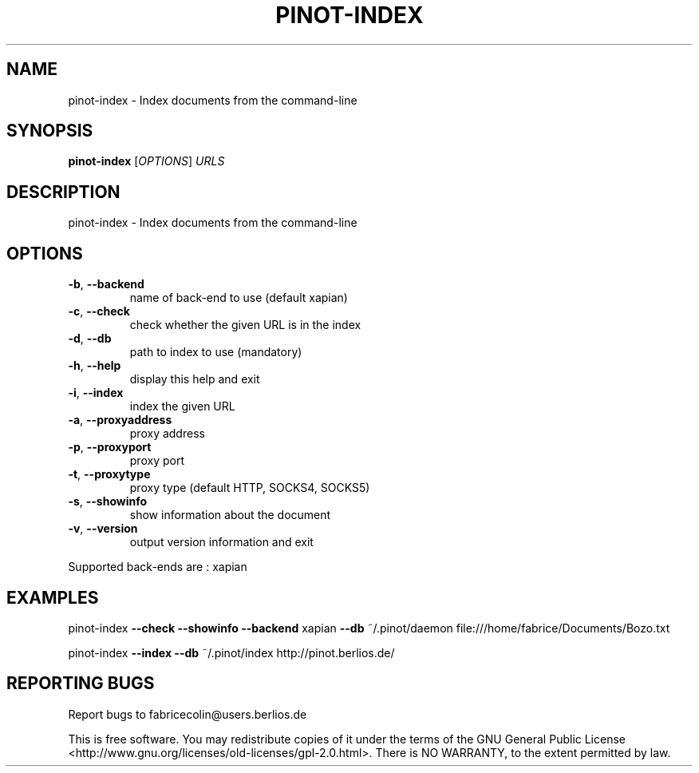 .\" DO NOT MODIFY THIS FILE!  It was generated by help2man 1.36.
.TH PINOT-INDEX "1" "July 2008" "pinot-index - pinot 0.87" "User Commands"
.SH NAME
pinot-index \- Index documents from the command-line
.SH SYNOPSIS
.B pinot-index
[\fIOPTIONS\fR] \fIURLS\fR
.SH DESCRIPTION
pinot\-index \- Index documents from the command\-line
.SH OPTIONS
.TP
\fB\-b\fR, \fB\-\-backend\fR
name of back\-end to use (default xapian)
.TP
\fB\-c\fR, \fB\-\-check\fR
check whether the given URL is in the index
.TP
\fB\-d\fR, \fB\-\-db\fR
path to index to use (mandatory)
.TP
\fB\-h\fR, \fB\-\-help\fR
display this help and exit
.TP
\fB\-i\fR, \fB\-\-index\fR
index the given URL
.TP
\fB\-a\fR, \fB\-\-proxyaddress\fR
proxy address
.TP
\fB\-p\fR, \fB\-\-proxyport\fR
proxy port
.TP
\fB\-t\fR, \fB\-\-proxytype\fR
proxy type (default HTTP, SOCKS4, SOCKS5)
.TP
\fB\-s\fR, \fB\-\-showinfo\fR
show information about the document
.TP
\fB\-v\fR, \fB\-\-version\fR
output version information and exit
.PP
Supported back\-ends are : xapian
.SH EXAMPLES
pinot\-index \fB\-\-check\fR \fB\-\-showinfo\fR \fB\-\-backend\fR xapian \fB\-\-db\fR ~/.pinot/daemon file:///home/fabrice/Documents/Bozo.txt
.PP
pinot\-index \fB\-\-index\fR \fB\-\-db\fR ~/.pinot/index http://pinot.berlios.de/
.SH "REPORTING BUGS"
Report bugs to fabricecolin@users.berlios.de
.PP
This is free software.  You may redistribute copies of it under the terms of
the GNU General Public License <http://www.gnu.org/licenses/old\-licenses/gpl\-2.0.html>.
There is NO WARRANTY, to the extent permitted by law.
